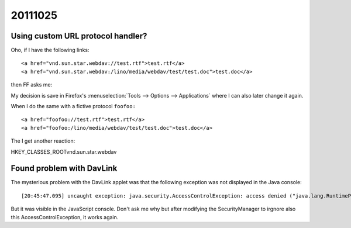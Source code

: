20111025
========

Using custom URL protocol handler?
----------------------------------

Oho, if I have the following links::


  <a href="vnd.sun.star.webdav://test.rtf">test.rtf</a>
  <a href="vnd.sun.star.webdav:/lino/media/webdav/test/test.doc">test.doc</a>
  
then FF asks me:

.. image:: 1025/1025a.jpg
  :scale:90


My decision is save in Firefox's 
:menuselection:`Tools --> Options --> Applications` 
where I can also later change it again.

When I do the same with a fictive protocol ``foofoo:`` ::

  <a href="foofoo://test.rtf">test.rtf</a>
  <a href="foofoo:/lino/media/webdav/test/test.doc">test.doc</a>

The I get another reaction:

.. image:: 1025/1025a.jpg
  :scale:90



HKEY_CLASSES_ROOT\vnd.sun.star.webdav


Found problem with DavLink
--------------------------

The mysterious problem with the DavLink applet was that 
the following exception was not displayed in the Java console::

  [20:45:47.095] uncaught exception: java.security.AccessControlException: access denied ("java.lang.RuntimePermission" "getenv.SystemDrive")

But it was visible in the JavaScript console.
Don't ask me why but after modifying the SecurityManager
to irgnore also this AccessControlException, it works again.
